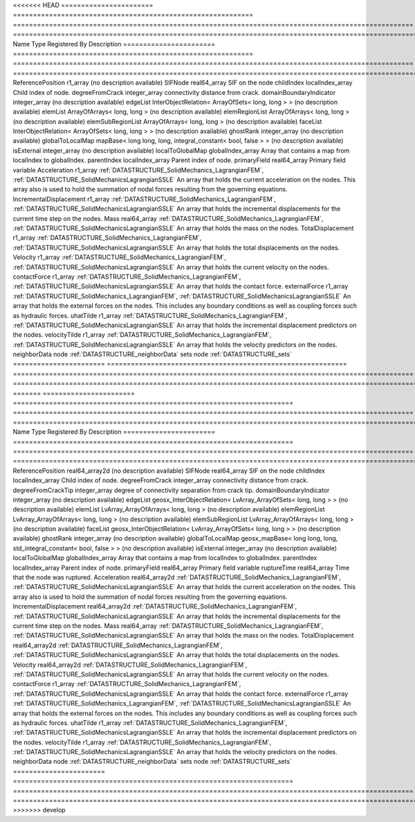 

<<<<<<< HEAD
======================= ============================================================ ==================================================================================================== ================================================================================================================================================================ 
Name                    Type                                                         Registered By                                                                                        Description                                                                                                                                                      
======================= ============================================================ ==================================================================================================== ================================================================================================================================================================ 
ReferencePosition       r1_array                                                                                                                                                          (no description available)                                                                                                                                       
SIFNode                 real64_array                                                                                                                                                      SIF on the node                                                                                                                                                  
childIndex              localIndex_array                                                                                                                                                  Child index of node.                                                                                                                                             
degreeFromCrack         integer_array                                                                                                                                                     connectivity distance from crack.                                                                                                                                
domainBoundaryIndicator integer_array                                                                                                                                                     (no description available)                                                                                                                                       
edgeList                InterObjectRelation< ArrayOfSets< long, long > >                                                                                                                  (no description available)                                                                                                                                       
elemList                ArrayOfArrays< long, long >                                                                                                                                       (no description available)                                                                                                                                       
elemRegionList          ArrayOfArrays< long, long >                                                                                                                                       (no description available)                                                                                                                                       
elemSubRegionList       ArrayOfArrays< long, long >                                                                                                                                       (no description available)                                                                                                                                       
faceList                InterObjectRelation< ArrayOfSets< long, long > >                                                                                                                  (no description available)                                                                                                                                       
ghostRank               integer_array                                                                                                                                                     (no description available)                                                                                                                                       
globalToLocalMap        mapBase< long long, long, integral_constant< bool, false > >                                                                                                      (no description available)                                                                                                                                       
isExternal              integer_array                                                                                                                                                     (no description available)                                                                                                                                       
localToGlobalMap        globalIndex_array                                                                                                                                                 Array that contains a map from localIndex to globalIndex.                                                                                                        
parentIndex             localIndex_array                                                                                                                                                  Parent index of node.                                                                                                                                            
primaryField            real64_array                                                                                                                                                      Primary field variable                                                                                                                                           
Acceleration            r1_array                                                     :ref:`DATASTRUCTURE_SolidMechanics_LagrangianFEM`, :ref:`DATASTRUCTURE_SolidMechanicsLagrangianSSLE` An array that holds the current acceleration on the nodes. This array also is used to hold the summation of nodal forces resulting from the governing equations. 
IncrementalDisplacement r1_array                                                     :ref:`DATASTRUCTURE_SolidMechanics_LagrangianFEM`, :ref:`DATASTRUCTURE_SolidMechanicsLagrangianSSLE` An array that holds the incremental displacements for the current time step on the nodes.                                                                        
Mass                    real64_array                                                 :ref:`DATASTRUCTURE_SolidMechanics_LagrangianFEM`, :ref:`DATASTRUCTURE_SolidMechanicsLagrangianSSLE` An array that holds the mass on the nodes.                                                                                                                       
TotalDisplacement       r1_array                                                     :ref:`DATASTRUCTURE_SolidMechanics_LagrangianFEM`, :ref:`DATASTRUCTURE_SolidMechanicsLagrangianSSLE` An array that holds the total displacements on the nodes.                                                                                                        
Velocity                r1_array                                                     :ref:`DATASTRUCTURE_SolidMechanics_LagrangianFEM`, :ref:`DATASTRUCTURE_SolidMechanicsLagrangianSSLE` An array that holds the current velocity on the nodes.                                                                                                           
contactForce            r1_array                                                     :ref:`DATASTRUCTURE_SolidMechanics_LagrangianFEM`, :ref:`DATASTRUCTURE_SolidMechanicsLagrangianSSLE` An array that holds the contact force.                                                                                                                           
externalForce           r1_array                                                     :ref:`DATASTRUCTURE_SolidMechanics_LagrangianFEM`, :ref:`DATASTRUCTURE_SolidMechanicsLagrangianSSLE` An array that holds the external forces on the nodes. This includes any boundary conditions as well as coupling forces such as hydraulic forces.                 
uhatTilde               r1_array                                                     :ref:`DATASTRUCTURE_SolidMechanics_LagrangianFEM`, :ref:`DATASTRUCTURE_SolidMechanicsLagrangianSSLE` An array that holds the incremental displacement predictors on the nodes.                                                                                        
velocityTilde           r1_array                                                     :ref:`DATASTRUCTURE_SolidMechanics_LagrangianFEM`, :ref:`DATASTRUCTURE_SolidMechanicsLagrangianSSLE` An array that holds the velocity predictors on the nodes.                                                                                                        
neighborData            node                                                                                                                                                              :ref:`DATASTRUCTURE_neighborData`                                                                                                                                
sets                    node                                                                                                                                                              :ref:`DATASTRUCTURE_sets`                                                                                                                                        
======================= ============================================================ ==================================================================================================== ================================================================================================================================================================ 
=======
======================= ====================================================================== ==================================================================================================== ================================================================================================================================================================ 
Name                    Type                                                                   Registered By                                                                                        Description                                                                                                                                                      
======================= ====================================================================== ==================================================================================================== ================================================================================================================================================================ 
ReferencePosition       real64_array2d                                                                                                                                                              (no description available)                                                                                                                                       
SIFNode                 real64_array                                                                                                                                                                SIF on the node                                                                                                                                                  
childIndex              localIndex_array                                                                                                                                                            Child index of node.                                                                                                                                             
degreeFromCrack         integer_array                                                                                                                                                               connectivity distance from crack.                                                                                                                                
degreeFromCrackTip      integer_array                                                                                                                                                               degree of connectivity separation from crack tip.                                                                                                                
domainBoundaryIndicator integer_array                                                                                                                                                               (no description available)                                                                                                                                       
edgeList                geosx_InterObjectRelation< LvArray_ArrayOfSets< long, long > >                                                                                                              (no description available)                                                                                                                                       
elemList                LvArray_ArrayOfArrays< long, long >                                                                                                                                         (no description available)                                                                                                                                       
elemRegionList          LvArray_ArrayOfArrays< long, long >                                                                                                                                         (no description available)                                                                                                                                       
elemSubRegionList       LvArray_ArrayOfArrays< long, long >                                                                                                                                         (no description available)                                                                                                                                       
faceList                geosx_InterObjectRelation< LvArray_ArrayOfSets< long, long > >                                                                                                              (no description available)                                                                                                                                       
ghostRank               integer_array                                                                                                                                                               (no description available)                                                                                                                                       
globalToLocalMap        geosx_mapBase< long long, long, std_integral_constant< bool, false > >                                                                                                      (no description available)                                                                                                                                       
isExternal              integer_array                                                                                                                                                               (no description available)                                                                                                                                       
localToGlobalMap        globalIndex_array                                                                                                                                                           Array that contains a map from localIndex to globalIndex.                                                                                                        
parentIndex             localIndex_array                                                                                                                                                            Parent index of node.                                                                                                                                            
primaryField            real64_array                                                                                                                                                                Primary field variable                                                                                                                                           
ruptureTime             real64_array                                                                                                                                                                Time that the node was ruptured.                                                                                                                                 
Acceleration            real64_array2d                                                         :ref:`DATASTRUCTURE_SolidMechanics_LagrangianFEM`, :ref:`DATASTRUCTURE_SolidMechanicsLagrangianSSLE` An array that holds the current acceleration on the nodes. This array also is used to hold the summation of nodal forces resulting from the governing equations. 
IncrementalDisplacement real64_array2d                                                         :ref:`DATASTRUCTURE_SolidMechanics_LagrangianFEM`, :ref:`DATASTRUCTURE_SolidMechanicsLagrangianSSLE` An array that holds the incremental displacements for the current time step on the nodes.                                                                        
Mass                    real64_array                                                           :ref:`DATASTRUCTURE_SolidMechanics_LagrangianFEM`, :ref:`DATASTRUCTURE_SolidMechanicsLagrangianSSLE` An array that holds the mass on the nodes.                                                                                                                       
TotalDisplacement       real64_array2d                                                         :ref:`DATASTRUCTURE_SolidMechanics_LagrangianFEM`, :ref:`DATASTRUCTURE_SolidMechanicsLagrangianSSLE` An array that holds the total displacements on the nodes.                                                                                                        
Velocity                real64_array2d                                                         :ref:`DATASTRUCTURE_SolidMechanics_LagrangianFEM`, :ref:`DATASTRUCTURE_SolidMechanicsLagrangianSSLE` An array that holds the current velocity on the nodes.                                                                                                           
contactForce            r1_array                                                               :ref:`DATASTRUCTURE_SolidMechanics_LagrangianFEM`, :ref:`DATASTRUCTURE_SolidMechanicsLagrangianSSLE` An array that holds the contact force.                                                                                                                           
externalForce           r1_array                                                               :ref:`DATASTRUCTURE_SolidMechanics_LagrangianFEM`, :ref:`DATASTRUCTURE_SolidMechanicsLagrangianSSLE` An array that holds the external forces on the nodes. This includes any boundary conditions as well as coupling forces such as hydraulic forces.                 
uhatTilde               r1_array                                                               :ref:`DATASTRUCTURE_SolidMechanics_LagrangianFEM`, :ref:`DATASTRUCTURE_SolidMechanicsLagrangianSSLE` An array that holds the incremental displacement predictors on the nodes.                                                                                        
velocityTilde           r1_array                                                               :ref:`DATASTRUCTURE_SolidMechanics_LagrangianFEM`, :ref:`DATASTRUCTURE_SolidMechanicsLagrangianSSLE` An array that holds the velocity predictors on the nodes.                                                                                                        
neighborData            node                                                                                                                                                                        :ref:`DATASTRUCTURE_neighborData`                                                                                                                                
sets                    node                                                                                                                                                                        :ref:`DATASTRUCTURE_sets`                                                                                                                                        
======================= ====================================================================== ==================================================================================================== ================================================================================================================================================================ 
>>>>>>> develop


